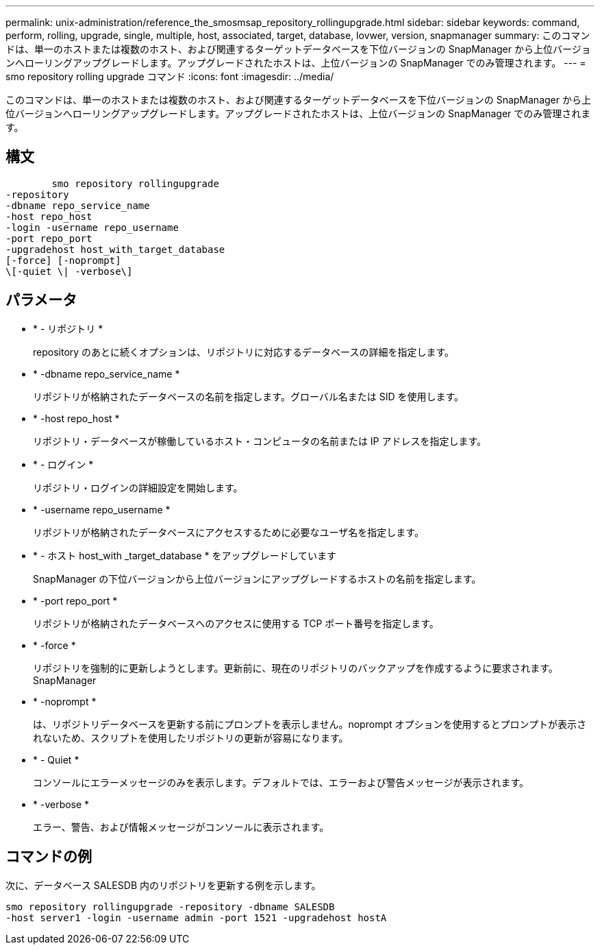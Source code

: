 ---
permalink: unix-administration/reference_the_smosmsap_repository_rollingupgrade.html 
sidebar: sidebar 
keywords: command, perform, rolling, upgrade, single, multiple, host, associated, target, database, lovwer, version, snapmanager 
summary: このコマンドは、単一のホストまたは複数のホスト、および関連するターゲットデータベースを下位バージョンの SnapManager から上位バージョンへローリングアップグレードします。アップグレードされたホストは、上位バージョンの SnapManager でのみ管理されます。 
---
= smo repository rolling upgrade コマンド
:icons: font
:imagesdir: ../media/


[role="lead"]
このコマンドは、単一のホストまたは複数のホスト、および関連するターゲットデータベースを下位バージョンの SnapManager から上位バージョンへローリングアップグレードします。アップグレードされたホストは、上位バージョンの SnapManager でのみ管理されます。



== 構文

[listing]
----

        smo repository rollingupgrade
-repository
-dbname repo_service_name
-host repo_host
-login -username repo_username
-port repo_port
-upgradehost host_with_target_database
[-force] [-noprompt]
\[-quiet \| -verbose\]
----


== パラメータ

* * - リポジトリ *
+
repository のあとに続くオプションは、リポジトリに対応するデータベースの詳細を指定します。

* * -dbname repo_service_name *
+
リポジトリが格納されたデータベースの名前を指定します。グローバル名または SID を使用します。

* * -host repo_host *
+
リポジトリ・データベースが稼働しているホスト・コンピュータの名前または IP アドレスを指定します。

* * - ログイン *
+
リポジトリ・ログインの詳細設定を開始します。

* * -username repo_username *
+
リポジトリが格納されたデータベースにアクセスするために必要なユーザ名を指定します。

* * - ホスト host_with _target_database * をアップグレードしています
+
SnapManager の下位バージョンから上位バージョンにアップグレードするホストの名前を指定します。

* * -port repo_port *
+
リポジトリが格納されたデータベースへのアクセスに使用する TCP ポート番号を指定します。

* * -force *
+
リポジトリを強制的に更新しようとします。更新前に、現在のリポジトリのバックアップを作成するように要求されます。 SnapManager

* * -noprompt *
+
は、リポジトリデータベースを更新する前にプロンプトを表示しません。noprompt オプションを使用するとプロンプトが表示されないため、スクリプトを使用したリポジトリの更新が容易になります。

* * - Quiet *
+
コンソールにエラーメッセージのみを表示します。デフォルトでは、エラーおよび警告メッセージが表示されます。

* * -verbose *
+
エラー、警告、および情報メッセージがコンソールに表示されます。





== コマンドの例

次に、データベース SALESDB 内のリポジトリを更新する例を示します。

[listing]
----
smo repository rollingupgrade -repository -dbname SALESDB
-host server1 -login -username admin -port 1521 -upgradehost hostA
----